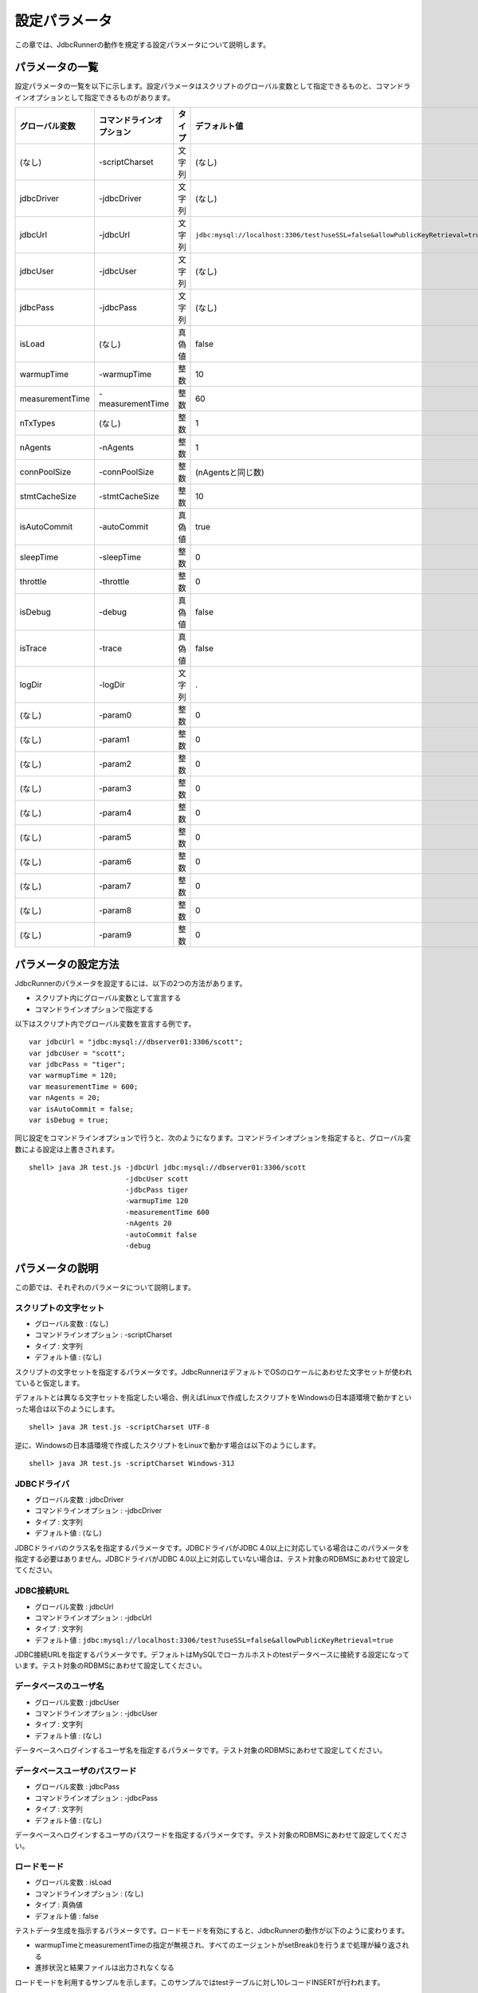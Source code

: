 設定パラメータ
==============

この章では、JdbcRunnerの動作を規定する設定パラメータについて説明します。

パラメータの一覧
----------------

設定パラメータの一覧を以下に示します。設定パラメータはスクリプトのグローバル変数として指定できるものと、コマンドラインオプションとして指定できるものがあります。

================ ========================== ======== ==============================================================================
グローバル変数   コマンドラインオプション   タイプ   デフォルト値
================ ========================== ======== ==============================================================================
(なし)           -scriptCharset             文字列   (なし)
jdbcDriver       -jdbcDriver                文字列   (なし)
jdbcUrl          -jdbcUrl                   文字列   ``jdbc:mysql://localhost:3306/test?useSSL=false&allowPublicKeyRetrieval=true``
jdbcUser         -jdbcUser                  文字列   (なし)
jdbcPass         -jdbcPass                  文字列   (なし)
isLoad           (なし)                     真偽値   false
warmupTime       -warmupTime                整数     10
measurementTime  -measurementTime           整数     60
nTxTypes         (なし)                     整数     1
nAgents          -nAgents                   整数     1
connPoolSize     -connPoolSize              整数     (nAgentsと同じ数)
stmtCacheSize    -stmtCacheSize             整数     10
isAutoCommit     -autoCommit                真偽値   true
sleepTime        -sleepTime                 整数     0
throttle         -throttle                  整数     0
isDebug          -debug                     真偽値   false
isTrace          -trace                     真偽値   false
logDir           -logDir                    文字列   .
(なし)           -param0                    整数     0
(なし)           -param1                    整数     0
(なし)           -param2                    整数     0
(なし)           -param3                    整数     0
(なし)           -param4                    整数     0
(なし)           -param5                    整数     0
(なし)           -param6                    整数     0
(なし)           -param7                    整数     0
(なし)           -param8                    整数     0
(なし)           -param9                    整数     0
================ ========================== ======== ==============================================================================

パラメータの設定方法
--------------------

JdbcRunnerのパラメータを設定するには、以下の2つの方法があります。

* スクリプト内にグローバル変数として宣言する
* コマンドラインオプションで指定する

以下はスクリプト内でグローバル変数を宣言する例です。 ::

  var jdbcUrl = "jdbc:mysql://dbserver01:3306/scott";
  var jdbcUser = "scott";
  var jdbcPass = "tiger";
  var warmupTime = 120;
  var measurementTime = 600;
  var nAgents = 20;
  var isAutoCommit = false;
  var isDebug = true;

同じ設定をコマンドラインオプションで行うと、次のようになります。コマンドラインオプションを指定すると、グローバル変数による設定は上書きされます。 ::

  shell> java JR test.js -jdbcUrl jdbc:mysql://dbserver01:3306/scott
                         -jdbcUser scott
                         -jdbcPass tiger
                         -warmupTime 120
                         -measurementTime 600
                         -nAgents 20
                         -autoCommit false
                         -debug

パラメータの説明
----------------

この節では、それぞれのパラメータについて説明します。

スクリプトの文字セット
^^^^^^^^^^^^^^^^^^^^^^

* グローバル変数 : (なし)
* コマンドラインオプション : -scriptCharset
* タイプ : 文字列
* デフォルト値 : (なし)

スクリプトの文字セットを指定するパラメータです。JdbcRunnerはデフォルトでOSのロケールにあわせた文字セットが使われていると仮定します。

デフォルトとは異なる文字セットを指定したい場合、例えばLinuxで作成したスクリプトをWindowsの日本語環境で動かすといった場合は以下のようにします。 ::

  shell> java JR test.js -scriptCharset UTF-8
  
逆に、Windowsの日本語環境で作成したスクリプトをLinuxで動かす場合は以下のようにします。 ::

  shell> java JR test.js -scriptCharset Windows-31J

JDBCドライバ
^^^^^^^^^^^^

* グローバル変数 : jdbcDriver
* コマンドラインオプション : -jdbcDriver
* タイプ : 文字列
* デフォルト値 : (なし)

JDBCドライバのクラス名を指定するパラメータです。JDBCドライバがJDBC 4.0以上に対応している場合はこのパラメータを指定する必要はありません。JDBCドライバがJDBC 4.0以上に対応していない場合は、テスト対象のRDBMSにあわせて設定してください。

JDBC接続URL
^^^^^^^^^^^

* グローバル変数 : jdbcUrl
* コマンドラインオプション : -jdbcUrl
* タイプ : 文字列
* デフォルト値 : ``jdbc:mysql://localhost:3306/test?useSSL=false&allowPublicKeyRetrieval=true``

JDBC接続URLを指定するパラメータです。デフォルトはMySQLでローカルホストのtestデータベースに接続する設定になっています。テスト対象のRDBMSにあわせて設定してください。

データベースのユーザ名
^^^^^^^^^^^^^^^^^^^^^^

* グローバル変数 : jdbcUser
* コマンドラインオプション : -jdbcUser
* タイプ : 文字列
* デフォルト値 : (なし)

データベースへログインするユーザ名を指定するパラメータです。テスト対象のRDBMSにあわせて設定してください。

データベースユーザのパスワード
^^^^^^^^^^^^^^^^^^^^^^^^^^^^^^

* グローバル変数 : jdbcPass
* コマンドラインオプション : -jdbcPass
* タイプ : 文字列
* デフォルト値 : (なし)

データベースへログインするユーザのパスワードを指定するパラメータです。テスト対象のRDBMSにあわせて設定してください。

ロードモード
^^^^^^^^^^^^

* グローバル変数 : isLoad
* コマンドラインオプション : (なし)
* タイプ : 真偽値
* デフォルト値 : false

テストデータ生成を指示するパラメータです。ロードモードを有効にすると、JdbcRunnerの動作が以下のように変わります。

* warmupTimeとmeasurementTimeの指定が無視され、すべてのエージェントがsetBreak()を行うまで処理が繰り返される
* 進捗状況と結果ファイルは出力されなくなる

ロードモードを利用するサンプルを示します。このサンプルではtestテーブルに対し10レコードINSERTが行われます。 ::

  var isLoad = true;
  var scaleFactor = 10;
  var counter = 0;
  
  function run() {
      if (++counter <= scaleFactor) {
          execute("INSERT INTO test (id, data) VALUES ($int, $string)",
              counter, "ABCDEFGHIJKLMNOPQESTUVWXYZ");
      } else {
          setBreak();
      }
  }

ウォームアップ時間
^^^^^^^^^^^^^^^^^^

* グローバル変数 : warmupTime
* コマンドラインオプション : -warmupTime
* タイプ : 整数
* デフォルト値 : 10

測定開始後、トランザクションを集計から除外する時間を指定するパラメータです。単位は秒です。

多くのRDBMSは起動直後、メモリ上のキャッシュにデータが溜まるまでは十分な性能が出ません。ウォームアップ時間を適切に設定することで、序盤のデータを除外することができます。

測定時間
^^^^^^^^

* グローバル変数 : measurementTime
* コマンドラインオプション : -measurementTime
* タイプ : 整数
* デフォルト値 : 60

run()ファンクションを繰り返し実行して測定を行う時間を指定するパラメータです。単位は秒です。

このパラメータで指定する測定時間は、ウォームアップ時間を包含していません。ツール全体の実行時間は、ウォームアップ時間と測定時間で指定した値の合計となります。

トランザクションの種類数
^^^^^^^^^^^^^^^^^^^^^^^^

* グローバル変数 : nTxTypes
* コマンドラインオプション : (なし)
* タイプ : 整数
* デフォルト値 : 1

負荷シナリオで実行するトランザクションの種類数を指定するパラメータです。

JdbcRunnerでは一つのスクリプト内に複数種類のトランザクションを定義して実行し、それぞれのスループットとレスポンスタイムを分計することができます。その場合、あらかじめこのパラメータでトランザクションの種類数を設定しておく必要があります。

複数種類のトランザクションを実行する場合、事前にsetTxType()ファンクションを呼び出してトランザクション番号を指示します。setTxType()の引数には0以上nTxTypes未満の値を指定することができます。以下に例を示します。 ::

  var nTxTypes = 2;
  
  function run() {
      var r = random(1, 100);
      
      if (r <= 60) {
          setTxType(0);
          orderFunc();
      } else {
          setTxType(1);
          paymentFunc();
      }
  }

この例では60%の確率で注文処理を行い、40%の確率で支払い処理を行います。それぞれ処理の実行前にsetTxType()を呼び出し、注文処理に0番、支払い処理に1番のトランザクション番号を割り当てています。

エージェント数
^^^^^^^^^^^^^^

* グローバル変数 : nAgents
* コマンドラインオプション : -nAgents
* タイプ : 整数
* デフォルト値 : 1

負荷シナリオを実行する多重度を指定するパラメータです。JdbcRunnerはエージェントの数だけスレッドを立ち上げ、負荷シナリオを並列に実行します。このパラメータを増やすほどRDBMSにかける負荷が大きくなります。

コネクションプールサイズ
^^^^^^^^^^^^^^^^^^^^^^^^

* グローバル変数 : connPoolSize
* コマンドラインオプション : -connPoolSize
* タイプ : 整数
* デフォルト値 : (nAgentsと同じ数)

コネクションプールに保持される、RDBMSへの物理的な接続数を指定するパラメータです。デフォルトではエージェント数と同じだけの物理接続が確保されます。

このパラメータで設定された数の物理接続が、負荷テスト開始時に確保されます。テスト中この数は上下しません。

文キャッシュサイズ
^^^^^^^^^^^^^^^^^^

* グローバル変数 : stmtCacheSize
* コマンドラインオプション : -stmtCacheSize
* タイプ : 整数
* デフォルト値 : 10

データベースへの接続ごとに、PreparedStatementを破棄せずにキャッシュする数を指定するパラメータです。

文キャッシュが有効な場合、PreparedStatement#close()は実際にはPreparedStatementオブジェクトを破棄せず、次回同じSQL文を実行するときのためにオブジェクトを保存しておくようになります。こうすると次の実行においてConnection#prepareStatement()を省略することができるため、性能が向上します。

負荷テストにおいては、負荷シナリオで実行されるSQL文の種類数より大きな数をこのパラメータに指定しておくと最も良い性能を得ることができます。ただしRDBMS側で同時にオープンできるSQL文の数に制限がある場合は、その制限値を超えないように注意してください。

オートコミットモード
^^^^^^^^^^^^^^^^^^^^

* グローバル変数 : isAutoCommit
* コマンドラインオプション : -autoCommit
* タイプ : 真偽値
* デフォルト値 : true

オートコミットモードの有効/無効を指定するパラメータです。

スリープ時間
^^^^^^^^^^^^

* グローバル変数 : sleepTime
* コマンドラインオプション : -sleepTime
* タイプ : 整数
* デフォルト値 : 0

run()ファンクションの実行後にスリープする時間を指定するパラメータです。単位はミリ秒です。デフォルトの0はスリープしないことを表しています。スリープ時間を設定することで、RDBMSに与える負荷を調節することができます。

トランザクションの種類数が2以上の場合は、それぞれのトランザクション種別に対して値を指定することができます。グローバル変数の場合は配列として宣言します。 ::

  var sleepTime = new Array(100, 200);

コマンドラインオプションの場合は、カンマ区切りで指定します。 ::

  shell> java JR test.js -sleepTime 100,200

個別指定を行わないこともできます。その場合はすべてのトランザクション種別で同じスリープ時間となります。

スループットの上限値
^^^^^^^^^^^^^^^^^^^^

* グローバル変数 : throttle
* コマンドラインオプション : -throttle
* タイプ : 整数
* デフォルト値 : 0

スループットの上限値を指定するパラメータです。単位はトランザクション/秒です。デフォルトは0ですが、これは0トランザクション/秒ではなく、この機能を使わないことを意味します。

スリープ時間と似たパラメータですが、このパラメータを指定するとスループットの上限値を超えないように時間を計算してスリープします。これによってRDBMSに一定の負荷をかけ続けることができます。

トランザクションの種類数が2以上の場合は、それぞれのトランザクション種別に対して値を指定することができます。グローバル変数の場合は配列として宣言します。 ::

  var throttle = new Array(100, 200);

コマンドラインオプションの場合は、カンマ区切りで指定します。 ::

  shell> java JR test.js -throttle 100,200

個別指定を行わないこともできます。その場合はすべてのトランザクション種別を合計したスループットが上限値を超えないように、スリープを行います。

デバッグモード
^^^^^^^^^^^^^^

* グローバル変数 : isDebug
* コマンドラインオプション : -debug
* タイプ : 真偽値
* デフォルト値 : false

デバッグログの出力を指定するパラメータです。デフォルトはfalseで、出力を行いません。

このパラメータを有効にすると、debug()ファンクションによるログ出力が行われるようになります。 ::

  debug("このメッセージは、isDebug == trueのときだけ出力されます");

コマンドラインオプションで指定する場合、-debug trueと引数をつける必要はありません。-debugのみで有効化されます。

トレースモード
^^^^^^^^^^^^^^

* グローバル変数 : isTrace
* コマンドラインオプション : -trace
* タイプ : 真偽値
* デフォルト値 : false

デバッグログよりも詳細な、トレースログの出力を指定するパラメータです。デフォルトはfalseで、出力を行いません。

このパラメータを有効にすると、trace()ファンクションによるログ出力が行われるようになります。また、トレースログを有効化した場合は自動的にデバッグログも有効化されます。 ::

  trace("このメッセージは、isTrace == trueのときだけ出力されます");

トレースログを有効化すると、ログエントリにログを出力したスレッド名とメソッド名が付加されるようになります。 ::

  2011-10-11 00:29:51 [receiver] [jdbcrunner.Manager$Receiver#run] [Progress] 59 sec, 5060 tps, 279128 tx
  2011-10-11 00:29:52 [receiver] [jdbcrunner.Manager$Receiver#run] [Progress] 60 sec, 5045 tps, 284173 tx
  2011-10-11 00:29:52 [main] [jdbcrunner.Manager$Receiver#stop] 割り込みが発生しました
  2011-10-11 00:29:52 [main] [jdbcrunner.Result#printLine] [Total tx count] 284177 tx
  2011-10-11 00:29:52 [main] [jdbcrunner.Result#printLine] [Throughput] 4736.3 tps
  2011-10-11 00:29:52 [main] [jdbcrunner.Result#printLine] [Response time (minimum)] 0 msec
  2011-10-11 00:29:52 [main] [jdbcrunner.Result#printLine] [Response time (50%tile)] 0 msec
  2011-10-11 00:29:52 [main] [jdbcrunner.Result#printLine] [Response time (90%tile)] 0 msec
  2011-10-11 00:29:52 [main] [jdbcrunner.Result#printLine] [Response time (95%tile)] 0 msec
  2011-10-11 00:29:52 [main] [jdbcrunner.Result#printLine] [Response time (99%tile)] 0 msec
  2011-10-11 00:29:52 [main] [jdbcrunner.Result#printLine] [Response time (maximum)] 7 msec
  2011-10-11 00:29:52 [main] [JR#main] < JdbcRunner SUCCESS

コマンドラインオプションで指定する場合、-trace trueと引数をつける必要はありません。-traceのみで有効化されます。

ログの出力先ディレクトリ
^^^^^^^^^^^^^^^^^^^^^^^^

* グローバル変数 : logDir
* コマンドラインオプション : -logDir
* タイプ : 文字列
* デフォルト値 : .

ログファイルと結果ファイルの出力先ディレクトリを指定するパラメータです。デフォルトはカレントディレクトリです。

変数代入パラメータ
^^^^^^^^^^^^^^^^^^

* グローバル変数 : (なし)
* コマンドラインオプション : -param0 ～ -param9
* タイプ : 整数
* デフォルト値 : 0

コマンドラインオプションからスクリプトの変数に値を代入するパラメータです。-param0を指定するとスクリプトのparam0に指定した値が代入されます。代入できるのは整数のみで、デフォルトは0です。

例えば、以下のようなスクリプトを作成します。 ::

  function run() {
      var id = random(1, param0);
      query("SELECT ename FROM emp WHERE empno = $int", id);
  }

すると、次のようにコマンドラインオプションで-param0を指定することにより、複数のパターンでの負荷テストを行うことができます。 ::

  shell> java JR test.js -param0 100
